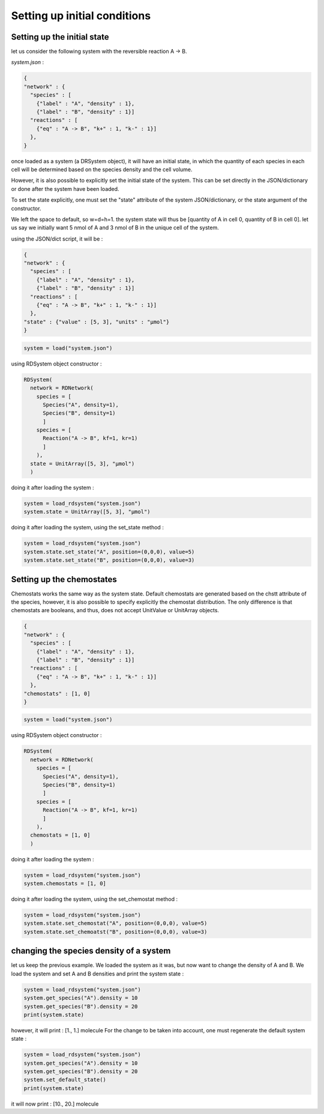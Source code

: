 Setting up initial conditions
=============================

Setting up the initial state
----------------------------

let us consider the following system
with the reversible reaction A -> B.

*system.json* :

.. code:: json

  {
  "network" : {
    "species" : [
      {"label" : "A", "density" : 1},
      {"label" : "B", "density" : 1}]
    "reactions" : [
      {"eq" : "A -> B", "k+" : 1, "k-" : 1}]
    },
  }

once loaded as a system (a DRSystem object),
it will have an initial state, in which the quantity of each species in each cell
will be determined based on the species density and the cell volume.

However, it is also possible to explicitly set the initial state of the system.
This can be set directly in the JSON/dictionary or done after the system have been loaded.

To set the state explicitly, one must set the "state" attribute of the system JSON/dictionary,
or the state argument of the constructor.

We left the space to default, so w=d=h=1.
the system state will thus be [quantity of A in cell 0, quantity of B in cell 0].
let us say we initially want 5 nmol of A and 3 nmol of B in the unique cell of the system.

using the JSON/dict script, it will be :

.. code:: json

  {
  "network" : {
    "species" : [
      {"label" : "A", "density" : 1},
      {"label" : "B", "density" : 1}]
    "reactions" : [
      {"eq" : "A -> B", "k+" : 1, "k-" : 1}]
    },
  "state" : {"value" : [5, 3], "units" : "µmol"}
  }

.. code:: python

  system = load("system.json")

using RDSystem object constructor :

.. code:: python

  RDSystem(
    network = RDNetwork(
      species = [
        Species("A", density=1),
        Species("B", density=1)
        ]
      species = [
        Reaction("A -> B", kf=1, kr=1)
        ]
      ),
    state = UnitArray([5, 3], "µmol")
    )

doing it after loading the system :

.. code:: python

  system = load_rdsystem("system.json")
  system.state = UnitArray([5, 3], "µmol")

doing it after loading the system, using the set_state method :

.. code:: python

  system = load_rdsystem("system.json")
  system.state.set_state("A", position=(0,0,0), value=5)
  system.state.set_state("B", position=(0,0,0), value=3)

Setting up the chemostates
--------------------------

Chemostats works the same way as the system state.
Default chemostats are generated based on the chstt attribute of the species,
however, it is also possible to specify explicitly the chemostat distribution.
The only difference is that chemostats are booleans, and thus, does not accept UnitValue or UnitArray objects.

.. code:: json

  {
  "network" : {
    "species" : [
      {"label" : "A", "density" : 1},
      {"label" : "B", "density" : 1}]
    "reactions" : [
      {"eq" : "A -> B", "k+" : 1, "k-" : 1}]
    },
  "chemostats" : [1, 0]
  }

.. code:: python

  system = load("system.json")

using RDSystem object constructor :

.. code:: python

  RDSystem(
    network = RDNetwork(
      species = [
        Species("A", density=1),
        Species("B", density=1)
        ]
      species = [
        Reaction("A -> B", kf=1, kr=1)
        ]
      ),
    chemostats = [1, 0]
    )

doing it after loading the system :

.. code:: python

  system = load_rdsystem("system.json")
  system.chemostats = [1, 0]


doing it after loading the system, using the set_chemostat method :

.. code:: python

  system = load_rdsystem("system.json")
  system.state.set_chemostat("A", position=(0,0,0), value=5)
  system.state.set_chemoatst("B", position=(0,0,0), value=3)

changing the species density of a system
----------------------------------------

let us keep the previous example.
We loaded the system as it was, but now want to change the density of A and B.
We load the system and set A and B densities and print the system state :

.. code:: python

  system = load_rdsystem("system.json")
  system.get_species("A").density = 10
  system.get_species("B").density = 20
  print(system.state)

however, it will print : [1., 1.] molecule
For the change to be taken into account, one must regenerate the default system state :

.. code:: python

  system = load_rdsystem("system.json")
  system.get_species("A").density = 10
  system.get_species("B").density = 20
  system.set_default_state()
  print(system.state)

it will now print : [10., 20.] molecule
